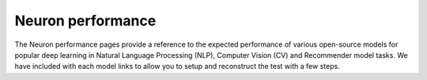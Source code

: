 .. _benchmark:

Neuron performance
==================
The Neuron performance pages provide a reference to the expected performance of various open-source models for popular 
deep learning in Natural Language Processing (NLP), Computer Vision (CV) and Recommender model tasks. We have included with 
each model links to allow you to setup and reconstruct the test with a few steps.

.. card:: Inference performance numbers for Inf1 
      :link: appnote-performance-benchmark
      :link-type: ref

.. card:: Inference performance numbers for Inf2
      :link: inf2-performance
      :link-type: ref

.. card:: Inference performance numbers for Trn1 
      :link: trn1-inference-performance
      :link-type: ref

.. card:: Training performance numbers for Trn1
      :link: trn1-training-performance
      :link-type: ref




